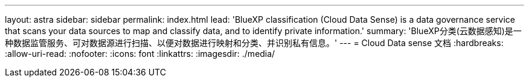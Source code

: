 ---
layout: astra 
sidebar: sidebar 
permalink: index.html 
lead: 'BlueXP classification (Cloud Data Sense) is a data governance service that scans your data sources to map and classify data, and to identify private information.' 
summary: 'BlueXP分类(云数据感知)是一种数据监管服务、可对数据源进行扫描、以便对数据进行映射和分类、并识别私有信息。' 
---
= Cloud Data sense 文档
:hardbreaks:
:allow-uri-read: 
:nofooter: 
:icons: font
:linkattrs: 
:imagesdir: ./media/


